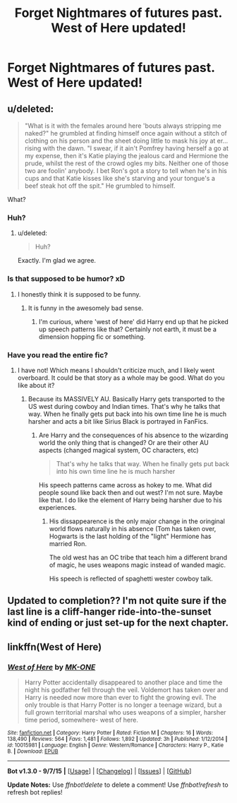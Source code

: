 #+TITLE: Forget Nightmares of futures past. West of Here updated!

* Forget Nightmares of futures past. West of Here updated!
:PROPERTIES:
:Author: commander678
:Score: 0
:DateUnix: 1441801366.0
:DateShort: 2015-Sep-09
:FlairText: Promotion
:END:

** u/deleted:
#+begin_quote
  "What is it with the females around here 'bouts always stripping me naked?" he grumbled at finding himself once again without a stitch of clothing on his person and the sheet doing little to mask his joy at er... rising with the dawn. "I swear, if it ain't Pomfrey having herself a go at my expense, then it's Katie playing the jealous card and Hermione the prude, whilst the rest of the crowd ogles my bits. Neither one of those two are foolin' anybody. I bet Ron's got a story to tell when he's in his cups and that Katie kisses like she's starving and your tongue's a beef steak hot off the spit." He grumbled to himself.
#+end_quote

What?
:PROPERTIES:
:Score: 7
:DateUnix: 1441808023.0
:DateShort: 2015-Sep-09
:END:

*** Huh?
:PROPERTIES:
:Score: 2
:DateUnix: 1441812176.0
:DateShort: 2015-Sep-09
:END:

**** u/deleted:
#+begin_quote
  Huh?
#+end_quote

Exactly. I'm glad we agree.
:PROPERTIES:
:Score: 1
:DateUnix: 1441814571.0
:DateShort: 2015-Sep-09
:END:


*** Is that supposed to be humor? xD
:PROPERTIES:
:Author: Vardso
:Score: 1
:DateUnix: 1441814079.0
:DateShort: 2015-Sep-09
:END:

**** I honestly think it is supposed to be funny.
:PROPERTIES:
:Score: 1
:DateUnix: 1441814421.0
:DateShort: 2015-Sep-09
:END:

***** It is funny in the awesomely bad sense.
:PROPERTIES:
:Author: PsychoGeek
:Score: 1
:DateUnix: 1441817290.0
:DateShort: 2015-Sep-09
:END:

****** I'm curious, where 'west of here' did Harry end up that he picked up speech patterns like that? Certainly not earth, it must be a dimension hopping fic or something.
:PROPERTIES:
:Score: 1
:DateUnix: 1441817932.0
:DateShort: 2015-Sep-09
:END:


*** Have you read the entire fic?
:PROPERTIES:
:Author: commander678
:Score: 0
:DateUnix: 1441848514.0
:DateShort: 2015-Sep-10
:END:

**** I have not! Which means I shouldn't criticize much, and I likely went overboard. It could be that story as a whole may be good. What do you like about it?
:PROPERTIES:
:Score: 1
:DateUnix: 1441850864.0
:DateShort: 2015-Sep-10
:END:

***** Because its MASSIVELY AU. Basically Harry gets transported to the US west during cowboy and Indian times. That's why he talks that way. When he finally gets put back into his own time line he is much harsher and acts a bit like Sirius Black is portrayed in FanFics.
:PROPERTIES:
:Author: commander678
:Score: 0
:DateUnix: 1441851671.0
:DateShort: 2015-Sep-10
:END:

****** Are Harry and the consequences of his absence to the wizarding world the only thing that is changed? Or are their other AU aspects (changed magical system, OC characters, etc)

#+begin_quote
  That's why he talks that way. When he finally gets put back into his own time line he is much harsher
#+end_quote

His speech patterns came across as hokey to me. What did people sound like back then and out west? I'm not sure. Maybe like that. I do like the element of Harry being harsher due to his experiences.
:PROPERTIES:
:Score: 2
:DateUnix: 1441854467.0
:DateShort: 2015-Sep-10
:END:

******* His dissappearence is the only major change in the oringinal world flows naturally in his absence (Tom has taken over, Hogwarts is the last holding of the "light" Hermione has married Ron.

The old west has an OC tribe that teach him a different brand of magic, he uses weapons magic instead of wanded magic.

His speech is reflected of spaghetti wester cowboy talk.
:PROPERTIES:
:Author: commander678
:Score: 0
:DateUnix: 1441862006.0
:DateShort: 2015-Sep-10
:END:


** Updated to completion?? I'm not quite sure if the last line is a cliff-hanger ride-into-the-sunset kind of ending or just set-up for the next chapter.
:PROPERTIES:
:Author: Ch1pp
:Score: 1
:DateUnix: 1441840614.0
:DateShort: 2015-Sep-10
:END:


** linkffn(West of Here)
:PROPERTIES:
:Author: Nemrodd
:Score: 1
:DateUnix: 1441801759.0
:DateShort: 2015-Sep-09
:END:

*** [[http://www.fanfiction.net/s/10015981/1/][*/West of Here/*]] by [[https://www.fanfiction.net/u/2840040/MK-ONE][/MK-ONE/]]

#+begin_quote
  Harry Potter accidentally disappeared to another place and time the night his godfather fell through the veil. Voldemort has taken over and Harry is needed now more than ever to fight the growing evil. The only trouble is that Harry Potter is no longer a teenage wizard, but a full grown territorial marshal who uses weapons of a simpler, harsher time period, somewhere- west of here.
#+end_quote

^{/Site/: [[http://www.fanfiction.net/][fanfiction.net]] *|* /Category/: Harry Potter *|* /Rated/: Fiction M *|* /Chapters/: 16 *|* /Words/: 138,490 *|* /Reviews/: 564 *|* /Favs/: 1,481 *|* /Follows/: 1,892 *|* /Updated/: 3h *|* /Published/: 1/12/2014 *|* /id/: 10015981 *|* /Language/: English *|* /Genre/: Western/Romance *|* /Characters/: Harry P., Katie B. *|* /Download/: [[http://www.p0ody-files.com/ff_to_ebook/mobile/makeEpub.php?id=10015981][EPUB]]}

--------------

*Bot v1.3.0 - 9/7/15* *|* [[[https://github.com/tusing/reddit-ffn-bot/wiki/Usage][Usage]]] | [[[https://github.com/tusing/reddit-ffn-bot/wiki/Changelog][Changelog]]] | [[[https://github.com/tusing/reddit-ffn-bot/issues/][Issues]]] | [[[https://github.com/tusing/reddit-ffn-bot/][GitHub]]]

*Update Notes:* Use /ffnbot!delete/ to delete a comment! Use /ffnbot!refresh/ to refresh bot replies!
:PROPERTIES:
:Author: FanfictionBot
:Score: 0
:DateUnix: 1441801819.0
:DateShort: 2015-Sep-09
:END:
